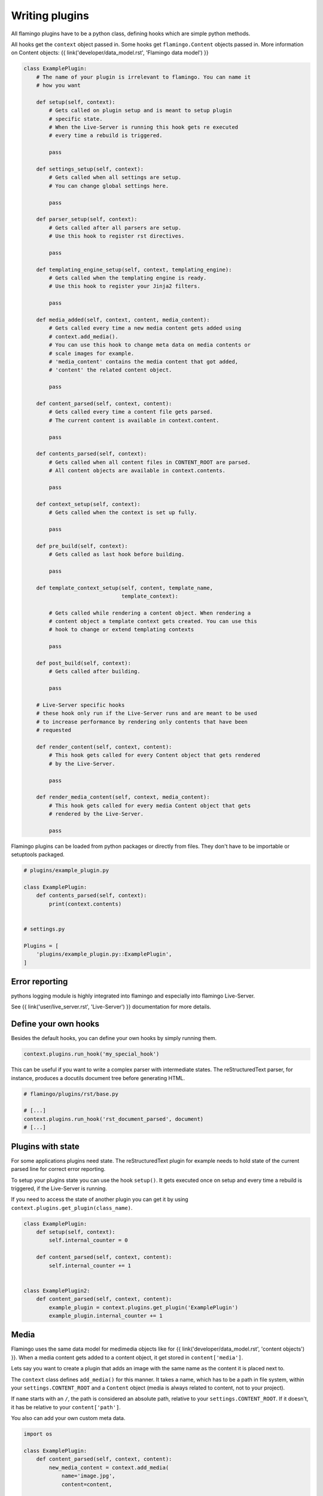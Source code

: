 

Writing plugins
===============

All flamingo plugins have to be a python class, defining hooks which are simple
python methods.

All hooks get the ``context`` object passed in. Some hooks get
``flamingo.Content`` objects passed in. More information on Content objects:
{{ link('developer/data_model.rst', 'Flamingo data model') }}


.. code-block:: python

    class ExamplePlugin:
        # The name of your plugin is irrelevant to flamingo. You can name it
        # how you want

        def setup(self, context):
            # Gets called on plugin setup and is meant to setup plugin
            # specific state.
            # When the Live-Server is running this hook gets re executed
            # every time a rebuild is triggered.

            pass

        def settings_setup(self, context):
            # Gets called when all settings are setup.
            # You can change global settings here.

            pass

        def parser_setup(self, context):
            # Gets called after all parsers are setup.
            # Use this hook to register rst directives.

            pass

        def templating_engine_setup(self, context, templating_engine):
            # Gets called when the templating engine is ready.
            # Use this hook to register your Jinja2 filters.

            pass

        def media_added(self, context, content, media_content):
            # Gets called every time a new media content gets added using
            # context.add_media().
            # You can use this hook to change meta data on media contents or
            # scale images for example.
            # 'media_content' contains the media content that got added,
            # 'content' the related content object.

            pass

        def content_parsed(self, context, content):
            # Gets called every time a content file gets parsed.
            # The current content is available in context.content.

            pass

        def contents_parsed(self, context):
            # Gets called when all content files in CONTENT_ROOT are parsed.
            # All content objects are available in context.contents.

            pass

        def context_setup(self, context):
            # Gets called when the context is set up fully.

            pass

        def pre_build(self, context):
            # Gets called as last hook before building.

            pass

        def template_context_setup(self, content, template_name,
                                   template_context):

            # Gets called while rendering a content object. When rendering a
            # content object a template context gets created. You can use this
            # hook to change or extend templating contexts

            pass

        def post_build(self, context):
            # Gets called after building.

            pass

        # Live-Server specific hooks
        # these hook only run if the Live-Server runs and are meant to be used
        # to increase performance by rendering only contents that have been
        # requested

        def render_content(self, context, content):
            # This hook gets called for every Content object that gets rendered
            # by the Live-Server.

            pass

        def render_media_content(self, context, media_content):
            # This hook gets called for every media Content object that gets
            # rendered by the Live-Server.

            pass

Flamingo plugins can be loaded from python packages or directly from files.
They don't have to be importable or setuptools packaged.

.. code-block:: python

    # plugins/example_plugin.py

    class ExamplePlugin:
        def contents_parsed(self, context):
            print(context.contents)


    # settings.py

    Plugins = [
        'plugins/example_plugin.py::ExamplePlugin',
    ]


Error reporting
---------------

pythons logging module is highly integrated into flamingo and especially into
flamingo Live-Server.

See {{ link('user/live_server.rst', 'Live-Server') }} documentation for more
details.


Define your own hooks
---------------------

Besides the default hooks, you can define your own hooks by simply running
them.

.. code-block:: python

	context.plugins.run_hook('my_special_hook')

This can be useful if you want to write a complex parser with intermediate
states. The reStructuredText parser, for instance, produces a docutils document
tree before generating HTML.

.. code-block:: python

	# flamingo/plugins/rst/base.py

	# [...]
	context.plugins.run_hook('rst_document_parsed', document)
	# [...]


Plugins with state
------------------

For some applications plugins need state. The reStructuredText plugin for
example needs to hold state of the current parsed line for correct error
reporting.

To setup your plugins state you can use the hook ``setup()``. It gets executed
once on setup and every time a rebuild is triggered, if the Live-Server is 
running.

If you need to access the state of another plugin you can get it by using
``context.plugins.get_plugin(class_name)``.

.. code-block:: python

    class ExamplePlugin:
        def setup(self, context):
            self.internal_counter = 0

        def content_parsed(self, context, content):
            self.internal_counter += 1


    class ExamplePlugin2:
        def content_parsed(self, context, content):
            example_plugin = context.plugins.get_plugin('ExamplePlugin')
            example_plugin.internal_counter += 1


Media
-----

Flamingo uses the same data model for medimedia objects like for
{{ link('developer/data_model.rst', 'content objects') }}. When a media content
gets added to a content object, it get stored in ``content['media']``.

Lets say you want to create a plugin that adds an image with the same name
as the content it is placed next to.

The ``context`` class defines ``add_media()`` for this manner. It takes a name,
which has to be a path in file system, within your ``settings.CONTENT_ROOT``
and a ``Content`` object (media is always related to content, not to your
project).

If ``name`` starts with an ``/``, the path is considered an absolute path,
relative to your ``settings.CONTENT_ROOT``. If it doesn't, it has be relative
to your ``content['path']``.

You also can add your own custom meta data.


.. code-block:: python

    import os

    class ExamplePlugin:
        def content_parsed(self, context, content):
            new_media_content = context.add_media(
                name='image.jpg',
                content=content,
                
                # some custom meta data
                foo='bar',
            )

        def media_added(self, context, content, media_content):
            if media_content['foo']:
                print(media_content)


Themes
------

If your plugin comes with templates or static files, your plugin can also be a
theme.

A theme contains two directories: ``templates`` and ``static``.

For example the directory structure of the ``Tags`` plugin looks like this:

.. code-block:: txt

    tags/
    ├── __init__.py
    ├── tags.py
    └── theme
        └── templates
            ├── tag.html
            └── tags.html

To tell flamingo where to search for a theme ``THEME_PATHS`` is used:

.. code-block:: python

	import os


	class Tags:
		THEME_PATHS = [os.path.join(os.path.dirname(__file__), 'theme')]


Live-Server aware plugins
-------------------------

Lets say you have a plugin that generates thumbnails of large images.

.. code-block:: python

    class Thumbnails:
        def media_added(self, context, content, media_content):
            generate_thumbnail(media_content['path'], 'image.thumb.jpg')


For plain rendering your project with ``make html`` this is totally fine, but
when running the Live-Server, this will slow down your the startup of
``make server`` by every new image you add.

Flamingo has special hooks to address this.

.. code-block:: python

    class Thumbnails:
        def media_added(self, context, content, media_content):
            thumbnail = context.add_media(
                name='image.thumb.jpg',
                content=content,

                # we use this meta data as hint for later
                thumbnail=True,
            )

            # The Live-Server sets this variable on startup
            if context.settings.LIVE_SERVER_RUNNING:
                return

            generate_thumbnail(thumbnail['path'], 'image.thumb.jpg')

        def render_media_content(self, context, media_content):
            # the meta data we added before
            if media_content['thumbnail'] == True:
                if not os.path.exists(media_content['path']):

                    generate_thumbnail(media_content['path'],
                                       'image.thumb.jpg')
